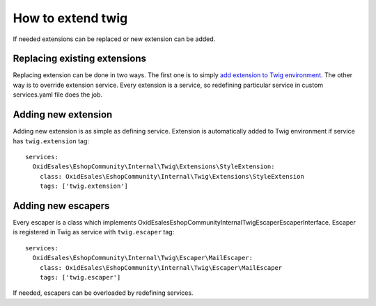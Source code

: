 How to extend twig
==================

If needed extensions can be replaced or new extension can be added.

Replacing existing extensions
-----------------------------

Replacing extension can be done in two ways. The first one is to simply
`add extension to Twig environment <https://twig.symfony.com/doc/2.x/advanced.html#overloading>`__.
The other way is to override extension service. Every extension is a service, so redefining particular service in custom
services.yaml file does the job.

Adding new extension
--------------------

Adding new extension is as simple as defining service. Extension is automatically added to Twig environment if service
has ``twig.extension`` tag::

  services:
    OxidEsales\EshopCommunity\Internal\Twig\Extensions\StyleExtension:
      class: OxidEsales\EshopCommunity\Internal\Twig\Extensions\StyleExtension
      tags: ['twig.extension']

Adding new escapers
-------------------

Every escaper is a class which implements \OxidEsales\EshopCommunity\Internal\Twig\Escaper\EscaperInterface. Escaper is
registered in Twig as service with ``twig.escaper`` tag::

  services:
    OxidEsales\EshopCommunity\Internal\Twig\Escaper\MailEscaper:
      class: OxidEsales\EshopCommunity\Internal\Twig\Escaper\MailEscaper
      tags: ['twig.escaper']

If needed, escapers can be overloaded by redefining services.
